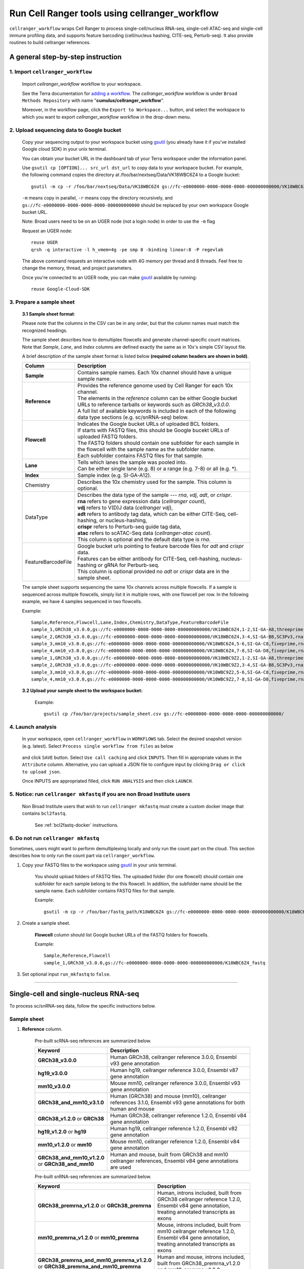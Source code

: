 Run Cell Ranger tools using cellranger_workflow
-----------------------------------------------

``cellranger_workflow`` wraps Cell Ranger to process single-cell/nucleus RNA-seq, single-cell ATAC-seq and single-cell immune profiling data, and supports feature barcoding (cell/nucleus hashing, CITE-seq, Perturb-seq). It also provide routines to build cellranger references.

A general step-by-step instruction
^^^^^^^^^^^^^^^^^^^^^^^^^^^^^^^^^^

1. Import ``cellranger_workflow``
+++++++++++++++++++++++++++++++++

	Import *cellranger_workflow* workflow to your workspace.

	See the Terra documentation for `adding a workflow`_. The *cellranger_workflow* workflow is under ``Broad Methods Repository`` with name "**cumulus/cellranger_workflow**".

	Moreover, in the workflow page, click the ``Export to Workspace...`` button, and select the workspace to which you want to export *cellranger_workflow* workflow in the drop-down menu.

2. Upload sequencing data to Google bucket
++++++++++++++++++++++++++++++++++++++++++

	Copy your sequencing output to your workspace bucket using gsutil_ (you already have it if you've installed Google cloud SDK) in your unix terminal.

	You can obtain your bucket URL in the dashboard tab of your Terra workspace under the information panel.

	.. image:: images/google_bucket_link.png
	
	Use ``gsutil cp [OPTION]... src_url dst_url`` to copy data to your workspace bucket. For example, the following command copies the directory at /foo/bar/nextseq/Data/VK18WBC6Z4 to a Google bucket::

		gsutil -m cp -r /foo/bar/nextseq/Data/VK18WBC6Z4 gs://fc-e0000000-0000-0000-0000-000000000000/VK18WBC6Z4
	
	``-m`` means copy in parallel, ``-r`` means copy the directory recursively, and ``gs://fc-e0000000-0000-0000-0000-000000000000`` should be replaced by your own workspace Google bucket URL.

	Note: Broad users need to be on an UGER node (not a login node) in order to use the ``-m`` flag

	Request an UGER node::

		reuse UGER
		qrsh -q interactive -l h_vmem=4g -pe smp 8 -binding linear:8 -P regevlab

	The above command requests an interactive node with 4G memory per thread and 8 threads. Feel free to change the memory, thread, and project parameters.

	Once you're connected to an UGER node, you can make gsutil_ available by running::

		reuse Google-Cloud-SDK

3. Prepare a sample sheet
+++++++++++++++++++++++++

	**3.1 Sample sheet format**:

	Please note that the columns in the CSV can be in any order, but that the column names must match the recognized headings.

	The sample sheet describes how to demultiplex flowcells and generate channel-specific count matrices. Note that *Sample*, *Lane*, and *Index* columns are defined exactly the same as in 10x's simple CSV layout file.

	A brief description of the sample sheet format is listed below **(required column headers are shown in bold)**.

	.. list-table::
		:widths: 5 30
		:header-rows: 1

		* - Column
		  - Description
		* - **Sample**
		  - Contains sample names. Each 10x channel should have a unique sample name.
		* - **Reference**
		  - 
		  	| Provides the reference genome used by Cell Ranger for each 10x channel. 
		  	| The elements in the *reference* column can be either Google bucket URLs to reference tarballs or keywords such as *GRCh38_v3.0.0*.
		  	| A full list of available keywords is included in each of the following data type sections (e.g. sc/snRNA-seq) below.
		* - **Flowcell**
		  - 
		    | Indicates the Google bucket URLs of uploaded BCL folders. 
		    | If starts with FASTQ files, this should be Google bucekt URLs of uploaded FASTQ folders.
		    | The FASTQ folders should contain one subfolder for each sample in the flowcell with the sample name as the subfolder name.
		    | Each subfolder contains FASTQ files for that sample. 
		* - **Lane**
		  - 
		    | Tells which lanes the sample was pooled into.
		    | Can be either single lane (e.g. 8) or a range (e.g. 7-8) or all (e.g. \*).
		* - **Index**
		  - Sample index (e.g. SI-GA-A12).
		* - Chemistry
		  - Describes the 10x chemistry used for the sample. This column is optional. 
		* - DataType
		  - 
			| Describes the data type of the sample --- *rna*, *vdj*, *adt*, or *crispr*. 
			| **rna** refers to gene expression data (*cellranger count*), 
			| **vdj** refers to V(D)J data (*cellranger vdj*), 
			| **adt** refers to antibody tag data, which can be either CITE-Seq, cell-hashing, or nucleus-hashing, 
			| **crispr** refers to Perturb-seq guide tag data,
			| **atac** refers to scATAC-Seq data (*cellranger-atac count*).
			| This column is optional and the default data type is *rna*.
		* - FeatureBarcodeFile
		  - 
		  	| Google bucket urls pointing to feature barcode files for *adt* and *crispr* data. 
		  	| Features can be either antibody for CITE-Seq, cell-hashing, nucleus-hashing or gRNA for Perburb-seq. 
		  	| This column is optional provided no *adt* or *crispr* data are in the sample sheet.

	The sample sheet supports sequencing the same 10x channels across multiple flowcells. If a sample is sequenced across multiple flowcells, simply list it in multiple rows, with one flowcell per row. In the following example, we have 4 samples sequenced in two flowcells.

	Example::

		Sample,Reference,Flowcell,Lane,Index,Chemistry,DataType,FeatureBarcodeFile
		sample_1,GRCh38_v3.0.0,gs://fc-e0000000-0000-0000-0000-000000000000/VK18WBC6Z4,1-2,SI-GA-A8,threeprime,rna
		sample_2,GRCh38_v3.0.0,gs://fc-e0000000-0000-0000-0000-000000000000/VK18WBC6Z4,3-4,SI-GA-B8,SC3Pv3,rna
		sample_3,mm10_v3.0.0,gs://fc-e0000000-0000-0000-0000-000000000000/VK18WBC6Z4,5-6,SI-GA-C8,fiveprime,rna
		sample_4,mm10_v3.0.0,gs://fc-e0000000-0000-0000-0000-000000000000/VK18WBC6Z4,7-8,SI-GA-D8,fiveprime,rna
		sample_1,GRCh38_v3.0.0,gs://fc-e0000000-0000-0000-0000-000000000000/VK10WBC9Z2,1-2,SI-GA-A8,threeprime,rna
		sample_2,GRCh38_v3.0.0,gs://fc-e0000000-0000-0000-0000-000000000000/VK10WBC9Z2,3-4,SI-GA-B8,SC3Pv3,rna
		sample_3,mm10_v3.0.0,gs://fc-e0000000-0000-0000-0000-000000000000/VK10WBC9Z2,5-6,SI-GA-C8,fiveprime,rna
		sample_4,mm10_v3.0.0,gs://fc-e0000000-0000-0000-0000-000000000000/VK10WBC9Z2,7-8,SI-GA-D8,fiveprime,rna

	**3.2 Upload your sample sheet to the workspace bucket:**

		Example::

			gsutil cp /foo/bar/projects/sample_sheet.csv gs://fc-e0000000-0000-0000-0000-000000000000/

4. Launch analysis
++++++++++++++++++

	In your workspace, open ``cellranger_workflow`` in ``WORKFLOWS`` tab. Select the desired snapshot version (e.g. latest). Select ``Process single workflow from files`` as below

		.. image:: images/single_workflow.png

	and click ``SAVE`` button. Select ``Use call caching`` and click ``INPUTS``. Then fill in appropriate values in the ``Attribute`` column. Alternative, you can upload a JSON file to configure input by clicking ``Drag or click to upload json``. 

	Once INPUTS are appropriated filled, click ``RUN ANALYSIS`` and then click ``LAUNCH``. 

5. Notice: run ``cellranger mkfastq`` if you are non Broad Institute users
++++++++++++++++++++++++++++++++++++++++++++++++++++++++++++++++++++++++++

	Non Broad Institute users that wish to run ``cellranger mkfastq`` must create a custom docker image that contains ``bcl2fastq``.

		See :ref:`bcl2fastq-docker` instructions.

6. Do not run ``cellranger mkfastq``
++++++++++++++++++++++++++++++++++++

Sometimes, users might want to perform demultiplexing locally and only run the count part on the cloud. This section describes how to only run the count part via ``cellranger_workflow``.

#. Copy your FASTQ files to the workspace using gsutil_ in your unix terminal. 

	You should upload folders of FASTQ files. The uploaded folder (for one flowcell) should contain one subfolder for each sample belong to the this flowcell. In addition, the subfolder name should be the sample name. Each subfolder contains FASTQ files for that sample.

	Example::

		gsutil -m cp -r /foo/bar/fastq_path/K18WBC6Z4 gs://fc-e0000000-0000-0000-0000-000000000000/K18WBC6Z4_fastq

#. Create a sample sheet.

	**Flowcell** column should list Google bucket URLs of the FASTQ folders for flowcells.

	Example::

		Sample,Reference,Flowcell
		sample_1,GRCh38_v3.0.0,gs://fc-e0000000-0000-0000-0000-000000000000/K18WBC6Z4_fastq

#. Set optional input ``run_mkfastq`` to ``false``.

---------------------------------

Single-cell and single-nucleus RNA-seq
^^^^^^^^^^^^^^^^^^^^^^^^^^^^^^^^^^^^^^

To process sc/snRNA-seq data, follow the specific instructions below.

Sample sheet
++++++++++++

#. **Reference** column.

	Pre-built scRNA-seq references are summarized below.

	.. list-table::
		:widths: 5 20
		:header-rows: 1

		* - Keyword
		  - Description
		* - **GRCh38_v3.0.0**
		  - Human GRCh38, cellranger reference 3.0.0, Ensembl v93 gene annotation
		* - **hg19_v3.0.0**
		  - Human hg19, cellranger reference 3.0.0, Ensembl v87 gene annotation
		* - **mm10_v3.0.0**
		  - Mouse mm10, cellranger reference 3.0.0, Ensembl v93 gene annotation
		* - **GRCh38_and_mm10_v3.1.0**
		  - Human (GRCh38) and mouse (mm10), cellranger references 3.1.0, Ensembl v93 gene annotations for both human and mouse
		* - **GRCh38_v1.2.0** or **GRCh38**
		  - Human GRCh38, cellranger reference 1.2.0, Ensembl v84 gene annotation
		* - **hg19_v1.2.0** or **hg19**
		  - Human hg19, cellranger reference 1.2.0, Ensembl v82 gene annotation
		* - **mm10_v1.2.0** or **mm10**
		  - Mouse mm10, cellranger reference 1.2.0, Ensembl v84 gene annotation
		* - **GRCh38_and_mm10_v1.2.0** or **GRCh38_and_mm10**
		  - Human and mouse, built from GRCh38 and mm10 cellranger references, Ensembl v84 gene annotations are used

	Pre-built snRNA-seq references are summarized below.

	.. list-table::
		:widths: 5 20
		:header-rows: 1

		* - Keyword
		  - Description
		* - **GRCh38_premrna_v1.2.0** or **GRCh38_premrna**
		  - Human, introns included, built from GRCh38 cellranger reference 1.2.0, Ensembl v84 gene annotation, treating annotated transcripts as exons
		* - **mm10_premrna_v1.2.0** or **mm10_premrna**
		  - Mouse, introns included, built from mm10 cellranger reference 1.2.0, Ensembl v84 gene annotation, treating annotated transcripts as exons
		* - **GRCh38_premrna_and_mm10_premrna_v1.2.0** or **GRCh38_premrna_and_mm10_premrna**
		  - Human and mouse, introns included, built from GRCh38_premrna_v1.2.0 and mm10_premrna_v1.2.0

#. **Index** column.

	Put `10x single cell 3' sample index set names`_ (e.g. SI-GA-A12) here. 

#. *Chemistry* column.
	
	According to *cellranger count*'s documentation, chemistry can be

	.. list-table::
		:widths: 5 20
		:header-rows: 1

		* - Chemistry
		  - Explanation
		* - **auto**
		  - autodetection (default). If the index read has extra bases besides cell barcode and UMI, autodetection might fail. In this case, please specify the chemistry
		* - **threeprime**
		  - Single Cell 3′
		* - **fiveprime**
		  - Single Cell 5′
		* - **SC3Pv1**
		  - Single Cell 3′ v1
		* - **SC3Pv2**
		  - Single Cell 3′ v2
		* - **SC3Pv3**
		  - Single Cell 3′ v3. You should set cellranger version input parameter to >= 3.0.2
		* - **SC5P-PE**
		  - Single Cell 5′ paired-end (both R1 and R2 are used for alignment)
		* - **SC5P-R2**
		  - Single Cell 5′ R2-only (where only R2 is used for alignment)

#. *DataType* column.
	
	This column is optional with a default **rna**. If you want to put a value, put **rna** here.

#. *FetureBarcodeFile* column.

	Leave it blank for scRNA-seq and snRNA-seq.

#. Example::

	Sample,Reference,Flowcell,Lane,Index,Chemistry,DataType,FeatureBarcodeFile
	sample_1,GRCh38_v3.0.0,gs://fc-e0000000-0000-0000-0000-000000000000/VK18WBC6Z4,1-2,SI-GA-A8,threeprime,rna
	sample_2,GRCh38_v3.0.0,gs://fc-e0000000-0000-0000-0000-000000000000/VK18WBC6Z4,3-4,SI-GA-B8,SC3Pv3,rna
	sample_3,mm10_v3.0.0,gs://fc-e0000000-0000-0000-0000-000000000000/VK18WBC6Z4,5-6,SI-GA-C8,fiveprime,rna
	sample_4,mm10_v3.0.0,gs://fc-e0000000-0000-0000-0000-000000000000/VK18WBC6Z4,7-8,SI-GA-D8,fiveprime,rna
	sample_1,GRCh38_v3.0.0,gs://fc-e0000000-0000-0000-0000-000000000000/VK10WBC9Z2,1-2,SI-GA-A8,threeprime,rna
	sample_2,GRCh38_v3.0.0,gs://fc-e0000000-0000-0000-0000-000000000000/VK10WBC9Z2,3-4,SI-GA-B8,SC3Pv3,rna
	sample_3,mm10_v3.0.0,gs://fc-e0000000-0000-0000-0000-000000000000/VK10WBC9Z2,5-6,SI-GA-C8,fiveprime,rna
	sample_4,mm10_v3.0.0,gs://fc-e0000000-0000-0000-0000-000000000000/VK10WBC9Z2,7-8,SI-GA-D8,fiveprime,rna


Workflow input
++++++++++++++

For sc/snRNA-seq data, ``cellranger_workflow`` takes Illumina outputs as input and runs ``cellranger mkfastq`` and ``cellranger count``. Revalant workflow inputs are described below, with required inputs highlighted in bold.

	.. list-table::
		:widths: 5 30 30 20
		:header-rows: 1

		* - Name
		  - Description
		  - Example
		  - Default
		* - **input_csv_file**
		  - Sample Sheet (contains Sample, Reference, Flowcell, Lane, Index as required and Chemistry, DataType, FeatureBarcodeFile as optional)
		  - "gs://fc-e0000000-0000-0000-0000-000000000000/sample_sheet.csv"
		  - 
		* - **output_directory**
		  - Output directory
		  - "gs://fc-e0000000-0000-0000-0000-000000000000/cellranger_output"
		  - Results are written to $output_directory/$bcl_directory_fastqs/fastq_path/ and will overwrite any existing files at this location.
		* - run_mkfastq
		  - If you want to run ``cellranger mkfastq``
		  - true
		  - true
		* - run_count
		  - If you want to run ``cellranger count``
		  - true
		  - true
		* - delete_input_directory
		  - If delete BCL directories after demux. If false, you should delete this folder yourself so as to not incur storage charges 
		  - false
		  - false
		* - force_cells
		  - Force pipeline to use this number of cells, bypassing the cell detection algorithm, mutually exclusive with expect_cells
		  - 6000
		  - 
		* - expect_cells
		  - Expected number of recovered cells. Mutually exclusive with force_cells
		  - 3000
		  - 
		* - secondary
		  - Perform Cell Ranger secondary analysis (dimensionality reduction, clustering, etc.)
		  - false
		  - false
		* - cellranger_version
		  - cellranger version, could be 3.1.0, 3.0.2, or 2.2.0
		  - "3.1.0"
		  - "3.1.0"
		* - docker_registry
		  - Docker registry to use for cellranger_workflow. Options:

		  	- "cumulusprod" for Docker Hub images; 

		  	- "quay.io/cumulus" for backup images on Red Hat registry.
		  - "cumulusprod"
		  - "cumulusprod"
		* - cellranger_mkfastq_docker_registry
		  - Docker registry to use for ``cellranger mkfastq``. 
		    Default is the registry to which only Broad users have access. 
		    See :ref:`bcl2fastq-docker` for making your own registry.
		  - "gcr.io/broad-cumulus"
		  - "gcr.io/broad-cumulus"
		* - zones
		  - Google cloud zones
		  - "us-central1-a us-west1-a"
		  - "us-central1-a us-central1-b us-central1-c us-central1-f us-east1-b us-east1-c us-east1-d us-west1-a us-west1-b us-west1-c"
		* - num_cpu
		  - Number of cpus to request for one node for cellranger mkfastq and cellranger count
		  - 32
		  - 32
		* - memory
		  - Memory size string for cellranger mkfastq and cellranger count
		  - "120G"
		  - "120G"
		* - mkfastq_disk_space
		  - Optional disk space in GB for mkfastq
		  - 1500
		  - 1500
		* - count_disk_space
		  - Disk space in GB needed for cellranger count
		  - 500
		  - 500
		* - preemptible
		  - Number of preemptible tries
		  - 2
		  - 2

Workflow output
+++++++++++++++

See the table below for important sc/snRNA-seq outputs.

.. list-table::
	:widths: 5 5 10
	:header-rows: 1

	* - Name
	  - Type
	  - Description
	* - output_fastqs_directory
	  - Array[String]
	  - A list of google bucket urls containing FASTQ files, one url per flowcell.
	* - output_count_directory
	  - Array[String]
	  - A list of google bucket urls containing count matrices, one url per sample.
	* - metrics_summaries
	  - File
	  - A excel spreadsheet containing QCs for each sample.
	* - output_web_summary
	  - Array[File]
	  - A list of htmls visualizing QCs for each sample (cellranger count output).
	* - count_matrix
	  - String
	  - gs url for a template count_matrix.csv to run Cumulus.

---------------------------------

Feature barcoding assays (cell & nucleus hashing, CITE-seq and Perturb-seq)
^^^^^^^^^^^^^^^^^^^^^^^^^^^^^^^^^^^^^^^^^^^^^^^^^^^^^^^^^^^^^^^^^^^^^^^^^^^

``cellranger_workflow`` can extract feature-barcode count matrices in CSV format for feature barcoding assays such as *cell and nucleus hashing*, *CITE-seq*, and *Perturb-seq*. For cell and nucleus hashing as well as CITE-seq, the feature refers to antibody. For Perturb-seq, the feature refers to guide RNA. Please follow the instructions below to configure ``cellranger_workflow``.

Prepare feature barcode files
+++++++++++++++++++++++++++++

	Prepare a CSV file with the following format: feature_barcode,feature_name.
	See below for an example::

		TTCCTGCCATTACTA,sample_1
		CCGTACCTCATTGTT,sample_2
		GGTAGATGTCCTCAG,sample_3
		TGGTGTCATTCTTGA,sample_4

	The above file describes a cell hashing application with 4 samples.

	Then upload it to your google bucket::

		gsutil antibody_index.csv gs://fc-e0000000-0000-0000-0000-000000000000/antibody_index.csv


Sample sheet
++++++++++++

#. **Reference** column.

	This column is not used for extracting feature-barcode count matrix. To be consistent, please put the reference for the associated scRNA-seq assay here.

#. **Index** column.

	The index can be either Illumina index primer sequence (e.g. ``ATTACTCG``, also known as ``D701``), or `10x single cell 3' sample index set names`_ (e.g. SI-GA-A12). 

	**Note 1**: All index sequences (including 10x's) should have the same length (8 bases). If one index sequence is shorter (e.g. ATCACG), pad it with P7 sequence (e.g. ATCACGAT).

	**Note 2**: It is users' responsibility to avoid index collision between 10x genomics' RNA indexes (e.g. SI-GA-A8) and Illumina index sequences for used here (e.g. ``ATTACTCG``).

#. *Chemistry* column.
	
	The following keywords are accepted for *Chemistry* column:

	.. list-table::
		:widths: 5 20
		:header-rows: 1

		* - Chemistry
		  - Explanation
		* - **SC3Pv3**
		  - Single Cell 3′ v3 (default).
		* - **SC3Pv2**
		  - Single Cell 3′ v2
		* - **fiveprime**
		  - Single Cell 5′
		* - **SC5P-PE**
		  - Single Cell 5′ paired-end (both R1 and R2 are used for alignment)
		* - **SC5P-R2**
		  - Single Cell 5′ R2-only (where only R2 is used for alignment)

#. *DataType* column.
	
	Put **adt** here if the assay is CITE-seq, cell or nucleus hashing. Put **crispr** here if Perturb-seq.

#. *FetureBarcodeFile* column.

	Put Google Bucket URL of the feature barcode file here.	

#. Example::

	Sample,Reference,Flowcell,Lane,Index,Chemistry,DataType,FeatureBarcodeFile
	sample_1_rna,GRCh38_v3.0.0,gs://fc-e0000000-0000-0000-0000-000000000000/VK18WBC6Z4,1-2,SI-GA-A8,threeprime,rna
	sample_1_adt,GRCh38_v3.0.0,gs://fc-e0000000-0000-0000-0000-000000000000/VK18WBC6Z4,1-2,ATTACTCG,threeprime,adt,gs://fc-e0000000-0000-0000-0000-000000000000/antibody_index.csv
	sample_2_adt,GRCh38_v3.0.0,gs://fc-e0000000-0000-0000-0000-000000000000/VK18WBC6Z4,3-4,TCCGGAGA,SC3Pv3,adt,gs://fc-e0000000-0000-0000-0000-000000000000/antibody_index.csv
	sample_3_crispr,GRCh38_v3.0.0,gs://fc-e0000000-0000-0000-0000-000000000000/VK18WBC6Z4,5-6,CGCTCATT,SC3Pv3,crispr,gs://fc-e0000000-0000-0000-0000-000000000000/crispr_index.csv

In the sample sheet above, despite the header row, 

	- First row describes the normal 3' RNA assay; 
	
	- Second row describes its associated antibody tag data, which can from either a CITE-seq, cell hashing, or nucleus hashing experiment.
	
	- Third row describes another tag data, which is in 10x genomics' V3 chemistry. For tag and crispr data, it is important to explicitly state the chemistry (e.g. ``SC3Pv3``). 
	
	- Last row describes one gRNA guide data for Perturb-seq (see ``crispr`` in *DataType* field).

Workflow input
++++++++++++++

For feature barcoding data, ``cellranger_workflow`` takes Illumina outputs as input and runs ``cellranger mkfastq`` and ``cumulus adt``. Revalant workflow inputs are described below, with required inputs highlighted in bold.

	.. list-table::
		:widths: 5 30 30 20
		:header-rows: 1

		* - Name
		  - Description
		  - Example
		  - Default
		* - **input_csv_file**
		  - Sample Sheet (contains Sample, Reference, Flowcell, Lane, Index as required and Chemistry, DataType, FeatureBarcodeFile as optional)
		  - "gs://fc-e0000000-0000-0000-0000-000000000000/sample_sheet.csv"
		  - 
		* - **output_directory**
		  - Output directory
		  - "gs://fc-e0000000-0000-0000-0000-000000000000/cellranger_output"
		  -
		* - run_mkfastq
		  - If you want to run ``cellranger mkfastq``
		  - true
		  - true
		* - delete_input_directory
		  - If delete BCL directories after demux. If false, you should delete this folder yourself so as to not incur storage charges 
		  - false
		  - false
		* - scaffold_sequence
		  - Scaffold sequence in sgRNA for Purturb-seq, only used for crispr data type. If it is "", we assume guide barcode starts at position 0 of read 2
		  - "GTTTAAGAGCTAAGCTGGAA"
		  - ""
		* - max_mismatch
		  - Maximum hamming distance in feature barcodes for the adt task
		  - 3
		  - 3
		* - min_read_ratio
		  - Minimum read count ratio (non-inclusive) to justify a feature given a cell barcode and feature combination, only used for the adt task and crispr data type
		  - 0.1
		  - 0.1
		* - cellranger_version
		  - cellranger version, could be 3.1.0, 3.0.2, 2.2.0
		  - "3.1.0"
		  - "3.1.0"
		* - cumulus_feature_barcoding_version
		  - Cumulus_feature_barcoding version for extracting feature barcode matrix. Version available: 0.2.0.
		  - "0.2.0"
		  - "0.2.0"
		* - docker_registry
		  - Docker registry to use for cellranger_workflow. Options:

		  	- "cumulusprod" for Docker Hub images; 

		  	- "quay.io/cumulus" for backup images on Red Hat registry.
		  - "cumulusprod"
		  - "cumulusprod"
		* - mkfastq_docker_registry
		  - Docker registry to use for ``cellranger mkfastq``. 
		    Default is the registry to which only Broad users have access. 
		    See :ref:`bcl2fastq-docker` for making your own registry.
		  - "gcr.io/broad-cumulus"
		  - "gcr.io/broad-cumulus"
		* - zones
		  - Google cloud zones
		  - "us-central1-a us-west1-a"
		  - "us-central1-a us-central1-b us-central1-c us-central1-f us-east1-b us-east1-c us-east1-d us-west1-a us-west1-b us-west1-c"
		* - num_cpu
		  - Number of cpus to request for one node for cellranger mkfastq
		  - 32
		  - 32
		* - memory
		  - Memory size string for cellranger mkfastq
		  - "120G"
		  - "120G"
		* - feature_memory
		  - Optional memory string for extracting feature count matrix
		  - "32G"
		  - "32G"
		* - mkfastq_disk_space
		  - Optional disk space in GB for mkfastq
		  - 1500
		  - 1500
		* - feature_disk_space
		  - Disk space in GB needed for extracting feature count matrix
		  - 100
		  - 100
		* - preemptible
		  - Number of preemptible tries
		  - 2
		  - 2

Parameters used for feature count matrix extraction
+++++++++++++++++++++++++++++++++++++++++++++++++++

If the chemistry is V2, `10x genomics v2 cell barcode white list`_ will be used, a hamming distance of 1 is allowed for matching cell barcodes, and the UMI length is 10. 
If the chemistry is V3, `10x genomics v3 cell barcode white list`_ will be used, a hamming distance of 0 is allowed for matching cell barcodes, and the UMI length is 12.

For Perturb-seq data, a small number of sgRNA protospace sequences will be sequenced ultra-deeply and we may have PCR chimeric reads. Therefore, we generate filtered feature count matrices as well in a data driven manner: 

#. First, plot the histogram of UMIs with certain number of read counts. The number of UMIs with ``x`` supporting reads decreases when ``x`` increases. We start from ``x = 1``, and a valley between two peaks is detected if we find ``count[x] < count[x + 1] < count[x + 2]``. We filter out all UMIs with ``< x`` supporting reads since they are likely formed due to chimeric reads. 

#. In addition, we also filter out barcode-feature-UMI combinations that have their read count ratio, which is defined as total reads supporting barcode-feature-UMI over total reads supporting barcode-UMI, no larger than ``min_read_ratio`` parameter set above.

Workflow outputs
++++++++++++++++

See the table below for important outputs.

.. list-table::
	:widths: 5 5 10
	:header-rows: 1

	* - Name
	  - Type
	  - Description
	* - output_fastqs_directory
	  - Array[String]
	  - A list of google bucket urls containing FASTQ files, one url per flowcell.
	* - output_count_directory
	  - Array[String]
	  - A list of google bucket urls containing feature-barcode count matrices, one url per sample.
	* - count_matrix
	  - String
	  - gs url for a template count_matrix.csv to run cumulus.

In addition, For each antibody tag or crispr tag sample, a folder with the sample ID is generated under ``output_directory``. In the folder, two files --- ``sample_id.csv`` and ``sample_id.stat.csv.gz`` --- are generated.

``sample_id.csv`` is the feature count matrix. It has the following format. The first line describes the column names: ``Antibody/CRISPR,cell_barcode_1,cell_barcode_2,...,cell_barcode_n``. The following lines describe UMI counts for each feature barcode, with the following format: ``feature_name,umi_count_1,umi_count_2,...,umi_count_n``.

``sample_id.stat.csv.gz`` stores the gzipped sufficient statistics. It has the following format. The first line describes the column names: ``Barcode,UMI,Feature,Count``. The following lines describe the read counts for every barcode-umi-feature combination.

If data type is ``crispr``, three additional files, ``sample_id.umi_count.pdf``, ``sample_id.filt.csv`` and ``sample_id.filt.stat.csv.gz``, are generated.

``sample_id.umi_count.pdf`` plots number of UMIs against UMI with certain number of reads and colors UMIs with high likelihood of being chimeric in blue and other UMIs in red. This plot is generated purely based on number of reads each UMI has.

``sample_id.filt.csv`` is the filtered feature count matrix. It has the same format as ``sample_id.csv``.

``sample_id.filt.stat.csv.gz`` is the filtered sufficient statistics. It has the same format as ``sample_id.stat.csv.gz``.

---------------------------------

Single-cell ATAC-seq
^^^^^^^^^^^^^^^^^^^^

To process scATAC-seq data, follow the specific instructions below.

Sample sheet
++++++++++++

#. **Reference** column.

	Pre-built scATAC-seq references are summarized below.

	.. list-table::
		:widths: 5 20
		:header-rows: 1

		* - Keyword
		  - Description
		* - **GRCh38_atac_v1.2.0**
		  - Human GRCh38, cellranger-atac reference 1.2.0
		* - **mm10_atac_v1.2.0** 
		  - Mouse mm10, cellranger-atac reference 1.2.0
		* - **hg19_atac_v1.2.0**
		  - Human hg19, cellranger-atac reference 1.2.0
		* - **b37_atac_v1.2.0**
		  - Human b37 build, cellranger-atac reference 1.2.0
		* - **GRCh38_and_mm10_atac_v1.2.0**
		  - Human GRCh38 and mouse mm10, cellranger-atac reference 1.2.0
		* - **hg19_and_mm10_atac_v1.2.0**
		  - Human hg19 and mouse mm10, cellranger-atac reference 1.2.0
		* - **GRCh38_atac_v1.1.0**
		  - Human GRCh38, cellranger-atac reference 1.1.0
		* - **mm10_atac_v1.1.0** 
		  - Mouse mm10, cellranger-atac reference 1.1.0
		* - **hg19_atac_v1.1.0**
		  - Human hg19, cellranger-atac reference 1.1.0
		* - **b37_atac_v1.1.0**
		  - Human b37 build, cellranger-atac reference 1.1.0
		* - **GRCh38_and_mm10_atac_v1.1.0**
		  - Human GRCh38 and mouse mm10, cellranger-atac reference 1.1.0
		* - **hg19_and_mm10_atac_v1.1.0**
		  - Human hg19 and mouse mm10, cellranger-atac reference 1.1.0

#. **Index** column.

	Put `10x single cell ATAC sample index set names`_ (e.g. SI-NA-B1) here.

#. *Chemistry* column.
	
	This column is not used for scATAC-seq data. Put **auto** here as a placeholder if you decide to include the Chemistry column. 

#. *DataType* column.
	
	Set it to **atac**.

#. *FetureBarcodeFile* column.

	Leave it blank for scATAC-seq.

#. Example::

	Sample,Reference,Flowcell,Lane,Index,Chemistry,DataType
	sample_atac,GRCh38_atac_v1.1.0,gs://fc-e0000000-0000-0000-0000-000000000000/VK10WBC9YB,*,SI-NA-A1,auto,atac

Workflow input
++++++++++++++

``cellranger_workflow`` takes Illumina outputs as input and runs ``cellranger-atac mkfastq`` and ``cellranger-atac count``. Please see the description of inputs below. Note that required inputs are shown in bold.

.. list-table::
	:widths: 5 30 30 20
	:header-rows: 1

	* - Name
	  - Description
	  - Example
	  - Default
	* - **input_csv_file**
	  - Sample Sheet (contains Sample, Reference, Flowcell, Lane, Index as required and Chemistry, DataType, FeatureBarcodeFile as optional)
	  - "gs://fc-e0000000-0000-0000-0000-000000000000/sample_sheet.csv"
	  - 
	* - **output_directory**
	  - Output directory
	  - "gs://fc-e0000000-0000-0000-0000-000000000000/cellranger_output"
	  -
	* - run_mkfastq
	  - If you want to run ``cellranger-atac mkfastq``
	  - true
	  - true
	* - run_count
	  - If you want to run ``cellranger-atac count``
	  - true
	  - true
	* - delete_input_directory
	  - If delete BCL directories after demux. If false, you should delete this folder yourself so as to not incur storage charges 
	  - false
	  - false
	* - force_cells
	  - Force pipeline to use this number of cells, bypassing the cell detection algorithm
	  - 6000
	  - 
	* - cellranger_atac_version
	  - cellranger-atac version, currently only 1.1.0
	  - "1.1.0"
	  - "1.1.0"
	* - docker_registry
	  - Docker registry to use for cellranger_workflow. Options:

	  	- "cumulusprod" for Docker Hub images; 

	  	- "quay.io/cumulus" for backup images on Red Hat registry.
	  - "cumulusprod"
	  - "cumulusprod"
	* - zones
	  - Google cloud zones
	  - "us-central1-a us-west1-a"
	  - "us-central1-a us-central1-b us-central1-c us-central1-f us-east1-b us-east1-c us-east1-d us-west1-a us-west1-b us-west1-c"
	* - atac_num_cpu
	  - Number of cpus for cellranger-atac count
	  - 64
	  - 64
	* - atac_memory
	  - Memory string for cellranger-atac count
	  - "57.6G"
	  - "57.6G"
	* - mkfastq_disk_space
	  - Optional disk space in GB for cellranger-atac mkfastq
	  - 1500
	  - 1500
	* - atac_disk_space
	  - Disk space in GB needed for cellranger-atac count
	  - 500
	  - 500
	* - preemptible
	  - Number of preemptible tries
	  - 2
	  - 2

Workflow output
+++++++++++++++

See the table below for important scATAC-seq outputs.

.. list-table::
	:widths: 5 5 10
	:header-rows: 1

	* - Name
	  - Type
	  - Description
	* - output_fastqs_directory
	  - Array[String]
	  - A list of google bucket urls containing FASTQ files, one url per flowcell.
	* - output_count_directory
	  - Array[String]
	  - A list of google bucket urls containing cellranger-atac count outputs, one url per sample.
	* - metrics_summaries
	  - File
	  - A excel spreadsheet containing QCs for each sample.
	* - output_web_summary
	  - Array[File]
	  - A list of htmls visualizing QCs for each sample (cellranger count output).
	* - count_matrix
	  - String
	  - gs url for a template count_matrix.csv to run cumulus.

Aggregate scATAC-Seq Samples
+++++++++++++++++++++++++++++

To aggregate multiple scATAC-Seq samples, follow the instructions below:

1. Import ``cellranger_atac_aggr`` workflow. Please see Step 1 `here <./cellranger.html#a-general-step-by-step-instruction>`_, and the name of workflow is "**cumulus/cellranger_atac_aggr**".

2. Set the inputs of workflow. Please see the description of inputs below. Notice that required inputs are shown in bold:

.. list-table::
	:widths: 5 30 30 20
	:header-rows: 1

	* - Name
	  - Description
	  - Example
	  - Default
	* - **aggr_id**
	  - Aggregate ID.
	  - "aggr_sample"
	  -
	* - **input_counts_directories**
	  - A string contains comma-separated URLs to directories of samples to be aggregated.
	  - "gs://fc-e0000000-0000-0000-0000-000000000000/data/sample1,gs://fc-e0000000-0000-0000-0000-000000000000/data/sample2"
	  -
	* - **output_directory**
	  - Output directory
	  - "gs://fc-e0000000-0000-0000-0000-000000000000/aggregate_result"
	  -
	* - **genome**
	  - The reference genome name used by Cell Ranger, can be either a keyword of pre-built genome, or a Google Bucket URL. See `this table <./cellranger.html#single-cell-and-single-nucleus-rna-seq>`_ for the list of keywords of pre-built genomes.
	  - "GRCh38_atac_v1.2.0"
	  -
	* - normalize
	  - Sample normalization mode. 
	    Options are: ``none``, ``depth``, or ``signal``.
	  - "none"
	  - "none"
	* - secondary
	  - Perform secondary analysis (dimensionality reduction, clustering and visualization).
	  - false
	  - false
	* - dim_reduce
	  - Chose the algorithm for dimensionality reduction prior to clustering and tsne. 
	    Options are: ``lsa``, ``plsa``, or ``pca``.
	  - "lsa"
	  - "lsa"
	* - cellranger_atac_version
	  - Cell Ranger ATAC version to use. 
	    Options: ``1.2.0``.
	  - "1.2.0"
	  - "1.2.0"
	* - zones
	  - Google cloud zones
	  - “us-central1-a us-west1-a”
	  - "us-central1-b"
	* - num_cpu
	  - Number of cpus to request for cellranger atac aggr.
	  - 64
	  - 64
	* - memory
	  - Memory size string for cellranger atac aggr.
	  - "57.6G"
	  - "57.6G"
	* - disk_space
	  - Disk space in GB needed for cellranger atac aggr.
	  - 500
	  - 500
	* - preemptible
	  - Number of preemptible tries.
	  - 2
	  - 2
	* - docker_registry
	  - Docker registry to use for cellranger_workflow. Options:

	  	- "cumulusprod" for Docker Hub images; 

	  	- "quay.io/cumulus" for backup images on Red Hat registry.
	  - "cumulusprod"
	  - "cumulusprod"

3. Check out the output in ``output_directory/aggr_id`` folder, where ``output_directory`` and ``aggr_id`` are the inputs you set in Step 2.

---------------------------------

Single-cell immune profiling
^^^^^^^^^^^^^^^^^^^^^^^^^^^^

To process single-cell immune profiling (scIR-seq) data, follow the specific instructions below.

Sample sheet
++++++++++++

#. **Reference** column.

	Pre-built scIR-seq references are summarized below.

	.. list-table::
		:widths: 5 20
		:header-rows: 1

		* - Keyword
		  - Description
		* - **GRCh38_vdj_v3.1.0**
		  - Human GRCh38 V(D)J sequences, cellranger reference 3.1.0, annotation built from Ensembl *Homo_sapiens.GRCh38.94.chr_patch_hapl_scaff.gtf*
		* - **GRCm38_vdj_v3.1.0**
		  - Mouse GRCm38 V(D)J sequences, cellranger reference 3.1.0, annotation built from Ensembl *Mus_musculus.GRCm38.94.gtf*
		* - **GRCh38_vdj_v2.0.0** or **GRCh38_vdj**
		  - Human GRCh38 V(D)J sequences, cellranger reference 2.0.0, annotation built from Ensembl *Homo_sapiens.GRCh38.87.chr_patch_hapl_scaff.gtf* and *vdj_GRCh38_alts_ensembl_10x_genes-2.0.0.gtf*
		* - **GRCm38_vdj_v2.2.0** or **GRCm38_vdj**
		  - Mouse GRCm38 V(D)J sequences, cellranger reference 2.2.0, annotation built from Ensembl *Mus_musculus.GRCm38.90.chr_patch_hapl_scaff.gtf*

#. **Index** column.

	Put `10x single cell V(D)J sample index set names`_ (e.g. SI-GA-A3) here.

#. *Chemistry* column.
	
	This column is not used for scIR-seq data. Put **fiveprime** here as a placeholder if you decide to include the Chemistry column. 

#. *DataType* column.
	
	Set it to **vdj**.

#. *FetureBarcodeFile* column.

	Leave it blank for scIR-seq.

#. Example::

	Sample,Reference,Flowcell,Lane,Index,Chemistry,DataType
	sample_vdj,GRCh38_vdj_v3.1.0,gs://fc-e0000000-0000-0000-0000-000000000000/VK10WBC9ZZ,1,SI-GA-A1,fiveprime,vdj

Workflow input
++++++++++++++

For scIR-seq data, ``cellranger_workflow`` takes Illumina outputs as input and runs ``cellranger mkfastq`` and ``cellranger vdj``. Revalant workflow inputs are described below, with required inputs highlighted in bold.

.. list-table::
	:widths: 5 30 30 20
	:header-rows: 1

	* - Name
	  - Description
	  - Example
	  - Default
	* - **input_csv_file**
	  - Sample Sheet (contains Sample, Reference, Flowcell, Lane, Index as required and Chemistry, DataType, FeatureBarcodeFile as optional)
	  - "gs://fc-e0000000-0000-0000-0000-000000000000/sample_sheet.csv"
	  - 
	* - **output_directory**
	  - Output directory
	  - "gs://fc-e0000000-0000-0000-0000-000000000000/cellranger_output"
	  -
	* - run_mkfastq
	  - If you want to run ``cellranger mkfastq``
	  - true
	  - true
	* - delete_input_directory
	  - If delete BCL directories after demux. If false, you should delete this folder yourself so as to not incur storage charges 
	  - false
	  - false
	* - force_cells
	  - Force pipeline to use this number of cells, bypassing the cell detection algorithm
	  - 6000
	  - 
	* - vdj_denovo
	  - Do not align reads to reference V(D)J sequences before de novo assembly
	  - false
	  - false
	* - vdj_chain
	  - Force the web summary HTML and metrics summary CSV to only report on a particular chain type. The accepted values are: auto for autodetection based on TR vs IG representation, TR for T cell receptors, IG for B cell receptors, all for all chain types
	  - TR
	  - 
	* - cellranger_version
	  - cellranger version, could be 3.1.0, 3.0.2, 2.2.0 
	  - "3.1.0"
	  - "3.1.0"
	* - docker_registry
	  - Docker registry to use for cellranger_workflow. Options:

	  	- "cumulusprod" for Docker Hub images; 

	  	- "quay.io/cumulus" for backup images on Red Hat registry.
	  - "cumulusprod"
	  - "cumulusprod"
	* - cellranger_mkfastq_docker_registry
	  - Docker registry to use for ``cellranger mkfastq``. 
	    Default is the registry to which only Broad users have access. 
	    See :ref:`bcl2fastq-docker` for making your own registry.
	  - "gcr.io/broad-cumulus"
	  - "gcr.io/broad-cumulus"
	* - zones
	  - Google cloud zones
	  - "us-central1-a us-west1-a"
	  - "us-central1-a us-central1-b us-central1-c us-central1-f us-east1-b us-east1-c us-east1-d us-west1-a us-west1-b us-west1-c"
	* - num_cpu
	  - Number of cpus to request for one node for cellranger mkfastq and cellranger vdj
	  - 32
	  - 32
	* - memory
	  - Memory size string for cellranger mkfastq and cellranger vdj
	  - "120G"
	  - "120G"
	* - mkfastq_disk_space
	  - Optional disk space in GB for mkfastq
	  - 1500
	  - 1500
	* - vdj_disk_space
	  - Disk space in GB needed for cellranger vdj
	  - 500
	  - 500
	* - preemptible
	  - Number of preemptible tries
	  - 2
	  - 2

Workflow output
+++++++++++++++

See the table below for important scIR-seq outputs.

.. list-table::
	:widths: 5 5 10
	:header-rows: 1

	* - Name
	  - Type
	  - Description
	* - output_fastqs_directory
	  - Array[String]
	  - A list of google bucket urls containing FASTQ files, one url per flowcell.
	* - output_vdj_directory
	  - Array[String]
	  - A list of google bucket urls containing vdj results, one url per sample.
	* - metrics_summaries
	  - File
	  - A excel spreadsheet containing QCs for each sample.
	* - output_web_summary
	  - Array[File]
	  - A list of htmls visualizing QCs for each sample (cellranger count output).
	* - count_matrix
	  - String
	  - gs url for a template count_matrix.csv to run cumulus.

---------------------------------

Build Cell Ranger References
^^^^^^^^^^^^^^^^^^^^^^^^^^^^

We provide routines wrapping Cell Ranger tools to build references for sc/snRNA-seq, scATAC-seq and single-cell immune profiling data.

Build references for sc/snRNA-seq
+++++++++++++++++++++++++++++++++

We provide a wrapper of ``cellranger mkref`` to build sc/snRNA-seq references. Please follow the instructions below.

1. Import ``cellranger_create_reference``
==============================================

	Import *cellranger_create_reference* workflow to your workspace.

	See the Terra documentation for `adding a workflow`_. The *cellranger_workflow* workflow is under ``Broad Methods Repository`` with name "**cumulus/cellranger_create_reference**".

	Moreover, in the workflow page, click the ``Export to Workspace...`` button, and select the workspace to which you want to export *cellranger_create_reference* workflow in the drop-down menu.

2. Upload requred data to Google Bucket
=======================================

	Required data may include input sample sheet, genome FASTA files and gene annotation GTF files.

3. Input sample sheet
=====================

	If multiple species are specified, a sample sheet in CSV format is required. We describe the sample sheet format below, with required columns highlighted in bold:

	.. list-table::
		:widths: 5 30
		:header-rows: 1

		* - Column
		  - Description
		* - **Genome**
		  - Genome name
		* - **Fasta**
		  - Location to the genome assembly in FASTA/FASTA.gz format
		* - **Genes**
		  - Location to the gene annotation file in GTF/GTF.gz format
		* - Attributes
		  - Optional, A list of ``key:value`` pairs separated by ``;``. If set, ``cellranger mkgtf`` will be called to filter the user-provided GTF file. See `10x filter with mkgtf`_ for more details

	Please note that the columns in the CSV can be in any order, but that the column names must match the recognized headings.

	See below for an example for building 
	Example::

		Genome,Fasta,Genes,Attributes
		GRCh38,gs://fc-e0000000-0000-0000-0000-000000000000/GRCh38.fa.gz,gs://fc-e0000000-0000-0000-0000-000000000000/GRCh38.gtf.gz,gene_biotype:protein_coding;gene_biotype:lincRNA;gene_biotype:antisense
		mm10,gs://fc-e0000000-0000-0000-0000-000000000000/mm10.fa.gz,gs://fc-e0000000-0000-0000-0000-000000000000/mm10.gtf.gz

	If multiple species are specified, the reference will built under **Genome** names concatenated by '_and_'s. In the above example, the reference is stored under 'GRCh38_and_mm10'.

4. Workflow input
=================

	Required inputs are highlighted in bold. Note that **input_sample_sheet** and **input_fasta**, **input_gtf** , **genome** and attributes are mutually exclusive.

	.. list-table::
		:widths: 5 30 30 20
		:header-rows: 1

		* - Name
		  - Description
		  - Example
		  - Default
		* - **input_sample_sheet**
		  - A sample sheet in CSV format allows users to specify more than 1 genomes to build references (e.g. human and mouse). If a sample sheet is provided, **input_fasta**, **input_gtf**, and attributes will be ignored.
		  - "gs://fc-e0000000-0000-0000-0000-000000000000/input_sample_sheet.csv"
		  -
		* - **input_fasta**
		  - Input genome reference in either FASTA or FASTA.gz format
		  - "gs://fc-e0000000-0000-0000-0000-000000000000/Homo_sapiens.GRCh38.dna.toplevel.fa.gz"
		  -
		* - **input_gtf**
		  - Input gene annotation file in either GTF or GTF.gz format
		  - "gs://fc-e0000000-0000-0000-0000-000000000000/Homo_sapiens.GRCh38.94.chr_patch_hapl_scaff.gtf.gz" 
		  - 
		* - **genome**
		  - Genome reference name. New reference will be stored in a folder named **genome**
		  - refdata-cellranger-vdj-GRCh38-alts-ensembl-3.1.0
		  - 
		* - **output_directory**
		  - Output directory
		  - "gs://fc-e0000000-0000-0000-0000-000000000000/cellranger_reference"
		  -
		* - attributes
		  - A list of ``key:value`` pairs separated by ``;``. If this option is not None, ``cellranger mkgtf`` will be called to filter the user-provided GTF file. See `10x filter with mkgtf`_ for more details
		  - "gene_biotype:protein_coding;gene_biotype:lincRNA;gene_biotype:antisense"
		  - 
		* - pre_mrna
		  - If we want to build pre-mRNA references, in which we use full length transcripts as exons in the annotation file. We follow `10x build Cell Ranger compatible pre-mRNA Reference Package`_ to build pre-mRNA references
		  - true
		  - false
		* - ref_version
		  - reference version string
		  - Ensembl v94
		  - 
		* - cellranger_version
		  - cellranger version, could be 3.1.0, 3.0.2, or 2.2.0
		  - "3.1.0"
		  - "3.1.0"
		* - docker_registry
		  - Docker registry to use for cellranger_workflow. Options:

		  	- "cumulusprod" for Docker Hub images; 

		  	- "quay.io/cumulus" for backup images on Red Hat registry.
		  - "cumulusprod"
		  - "cumulusprod"
		* - zones
		  - Google cloud zones
		  - "us-central1-a us-west1-a"
		  - "us-central1-a us-central1-b us-central1-c us-central1-f us-east1-b us-east1-c us-east1-d us-west1-a us-west1-b us-west1-c"
		* - num_cpu
		  - Number of cpus to request for one node for building indices
		  - 1
		  - 1
		* - memory
		  - Memory size string for cellranger-atac mkref
		  - "32G"
		  - "32G"
		* - disk_space
		  - Optional disk space in GB
		  - 100
		  - 100
		* - preemptible
		  - Number of preemptible tries
		  - 2
		  - 2

5. Workflow output
==================

	.. list-table::
		:widths: 2 2 10
		:header-rows: 1

		* - Name
		  - Type
		  - Description
		* - output_reference
		  - File
		  - Gzipped reference folder with name *genome.tar.gz*. We will also store a copy of the gzipped tarball under **output_directory** specified in the input.

---------------------------------

Build references for scATAC-seq
+++++++++++++++++++++++++++++++

We provide a wrapper of ``cellranger-atac mkref`` to build scATAC-seq references. Please follow the instructions below.

1. Import ``cellranger_atac_create_reference``
==============================================

	Import *cellranger_atac_create_reference* workflow to your workspace.

	See the Terra documentation for `adding a workflow`_. The *cellranger_workflow* workflow is under ``Broad Methods Repository`` with name "**cumulus/cellranger_atac_create_reference**".

	Moreover, in the workflow page, click the ``Export to Workspace...`` button, and select the workspace to which you want to export *cellranger_atac_create_reference* workflow in the drop-down menu.

2. Upload required data to Google Bucket
===========================================

	Required data include config JSON file, genome FASTA file, gene annotation file (GTF or GFF3 format) and motif input file (JASPAR format).

3. Workflow input
=================

	Required inputs are highlighted in bold.

	.. list-table::
		:widths: 5 30 30 20
		:header-rows: 1

		* - Name
		  - Description
		  - Example
		  - Default
		* - **genome**
		  - Genome reference name. New reference will be stored in a folder named **genome**
		  - refdata-cellranger-atac-mm10-1.1.0
		  - 
		* - **config_json**
		  - Configuration file defined in `10x genomics configuration file`_. Note that links to files in the JSON must be Google bucket URLs
		  - "gs://fc-e0000000-0000-0000-0000-000000000000/config.json"
		  -
		* - **output_directory**
		  - Output directory
		  - "gs://fc-e0000000-0000-0000-0000-000000000000/cellranger_atac_reference"
		  -
		* - cellranger_atac_version
		  - cellranger-atac version, could be 1.1.0
		  - "1.1.0"
		  - "1.1.0"
		* - docker_registry
		  - Docker registry to use for cellranger_workflow. Options:

		  	- "cumulusprod" for Docker Hub images; 

		  	- "quay.io/cumulus" for backup images on Red Hat registry.
		  - "cumulusprod"
		  - "cumulusprod"
		* - zones
		  - Google cloud zones
		  - "us-central1-a us-west1-a"
		  - "us-central1-a us-central1-b us-central1-c us-central1-f us-east1-b us-east1-c us-east1-d us-west1-a us-west1-b us-west1-c"
		* - memory
		  - Memory size string for cellranger-atac mkref
		  - "32G"
		  - "32G"
		* - disk_space
		  - Optional disk space in GB
		  - 100
		  - 100
		* - preemptible
		  - Number of preemptible tries
		  - 2
		  - 2

4. Workflow output
==================

	.. list-table::
		:widths: 2 2 10
		:header-rows: 1

		* - Name
		  - Type
		  - Description
		* - output_reference
		  - File
		  - Gzipped reference folder with name *genome.tar.gz*. We will also store a copy of the gzipped tarball under **output_directory** specified in the input.

---------------------------------

Build references for single-cell immune profiling data
++++++++++++++++++++++++++++++++++++++++++++++++++++++

We provide a wrapper of ``cellranger mkvdjref`` to build single-cell immune profiling references. Please follow the instructions below.

1. Import ``cellranger_vdj_create_reference``
==============================================

	Import *cellranger_vdj_create_reference* workflow to your workspace.

	See the Terra documentation for `adding a workflow`_. The *cellranger_workflow* workflow is under ``Broad Methods Repository`` with name "**cumulus/cellranger_vdj_create_reference**".

	Moreover, in the workflow page, click the ``Export to Workspace...`` button, and select the workspace to which you want to export *cellranger_vdj_create_reference* workflow in the drop-down menu.

2. Upload requred data to Google Bucket
=======================================

	Required data include genome FASTA file and gene annotation file (GTF format).

3. Workflow input
=================

	Required inputs are highlighted in bold.

	.. list-table::
		:widths: 5 30 30 20
		:header-rows: 1

		* - Name
		  - Description
		  - Example
		  - Default
		* - **input_fasta**
		  - Input genome reference in either FASTA or FASTA.gz format
		  - "gs://fc-e0000000-0000-0000-0000-000000000000/Homo_sapiens.GRCh38.dna.toplevel.fa.gz"
		  -
		* - **input_gtf**
		  - Input gene annotation file in either GTF or GTF.gz format
		  - "gs://fc-e0000000-0000-0000-0000-000000000000/Homo_sapiens.GRCh38.94.chr_patch_hapl_scaff.gtf.gz" 
		  - 
		* - **genome**
		  - Genome reference name. New reference will be stored in a folder named **genome**
		  - refdata-cellranger-vdj-GRCh38-alts-ensembl-3.1.0
		  - 
		* - **output_directory**
		  - Output directory
		  - "gs://fc-e0000000-0000-0000-0000-000000000000/cellranger_vdj_reference"
		  -
		* - ref_version
		  - reference version string
		  - Ensembl v94
		  - 
		* - cellranger_version
		  - cellranger version, could be 3.1.0, 3.0.2, or 2.2.0
		  - "3.1.0"
		  - "3.1.0"
		* - docker_registry
		  - Docker registry to use for cellranger_workflow. Options:

		  	- "cumulusprod" for Docker Hub images; 

		  	- "quay.io/cumulus" for backup images on Red Hat registry.
		  - "cumulusprod"
		  - "cumulusprod"
		* - zones
		  - Google cloud zones
		  - "us-central1-a us-west1-a"
		  - "us-central1-a us-central1-b us-central1-c us-central1-f us-east1-b us-east1-c us-east1-d us-west1-a us-west1-b us-west1-c"
		* - memory
		  - Memory size string for cellranger-atac mkref
		  - "32G"
		  - "32G"
		* - disk_space
		  - Optional disk space in GB
		  - 100
		  - 100
		* - preemptible
		  - Number of preemptible tries
		  - 2
		  - 2

4. Workflow output
==================

	.. list-table::
		:widths: 2 2 10
		:header-rows: 1

		* - Name
		  - Type
		  - Description
		* - output_reference
		  - File
		  - Gzipped reference folder with name *genome.tar.gz*. We will also store a copy of the gzipped tarball under **output_directory** specified in the input.




.. _10x genomics v2 cell barcode white list: gs://regev-lab/resources/cellranger/737K-august-2016.txt.gz
.. _10x genomics v3 cell barcode white list: gs://regev-lab/resources/cellranger/3M-february-2018.txt.gz
.. _10x single cell 3' sample index set names: https://support.10xgenomics.com/single-cell-gene-expression/index/doc/specifications-sample-index-sets-for-single-cell-3
.. _10x single cell ATAC sample index set names: https://support.10xgenomics.com/single-cell-atac/sequencing/doc/specifications-sample-index-sets-for-single-cell-atac
.. _10x single cell V(D)J sample index set names: https://support.10xgenomics.com/single-cell-vdj/sequencing/doc/specifications-sample-index-sets-for-single-cell-vdj
.. _gsutil: https://cloud.google.com/storage/docs/gsutil
.. _adding a workflow: https://support.terra.bio/hc/en-us/articles/360025674392-Finding-the-tool-method-you-need-in-the-Methods-Repository
.. _Terra: https://app.terra.bio/
.. _10x genomics configuration file: https://support.10xgenomics.com/single-cell-atac/software/pipelines/latest/advanced/references#config
.. _10x filter with mkgtf: https://support.10xgenomics.com/single-cell-gene-expression/software/pipelines/latest/advanced/references#mkgtf
.. _10x build Cell Ranger compatible pre-mRNA Reference Package: https://support.10xgenomics.com/single-cell-gene-expression/software/pipelines/latest/advanced/references#premrna


